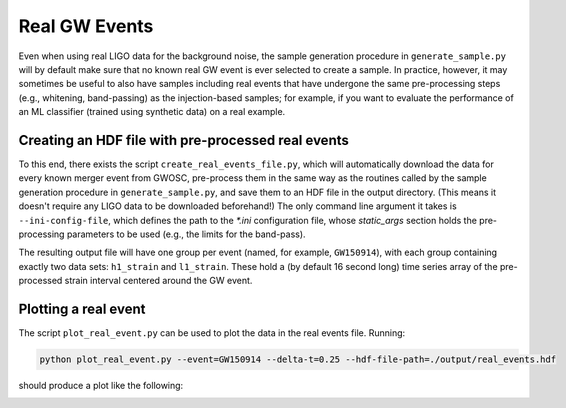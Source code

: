 .. _real-events:

Real GW Events
==============

Even when using real LIGO data for the background noise, the sample generation 
procedure in ``generate_sample.py`` will by default make sure that no known
real GW event is ever selected to create a sample.
In practice, however, it may sometimes be useful to also have samples 
including real events that have undergone the same pre-processing steps 
(e.g., whitening, band-passing) as the injection-based samples; for example,
if you want to evaluate the performance of an ML classifier (trained using 
synthetic data) on a real example.





Creating an HDF file with pre-processed real events
---------------------------------------------------

To this end, there exists the script ``create_real_events_file.py``, which
will automatically download the data for every known merger event from GWOSC,
pre-process them in the same way as the routines called by the sample 
generation procedure in ``generate_sample.py``, and save them to an HDF file
in the output directory.
(This means it doesn't require any LIGO data to be downloaded beforehand!)
The only command line argument it takes is ``--ini-config-file``, which
defines the path to the `*.ini` configuration file, whose `static_args` 
section holds the pre-processing parameters to be used (e.g., the limits 
for the band-pass).

The resulting output file will have one group per event (named, for example, 
``GW150914``), with each group containing exactly two data sets: ``h1_strain`` 
and ``l1_strain``.
These hold a (by default 16 second long) time series array of the 
pre-processed strain interval centered around the GW event.





Plotting a real event
---------------------

The script ``plot_real_event.py`` can be used to plot the data in the real
events file.
Running:

.. code-block:: bash

   python plot_real_event.py --event=GW150914 --delta-t=0.25 --hdf-file-path=./output/real_events.hdf

should produce a plot like the following:

.. image:: images/GW150914.png
   :width: 600
   :align: center
